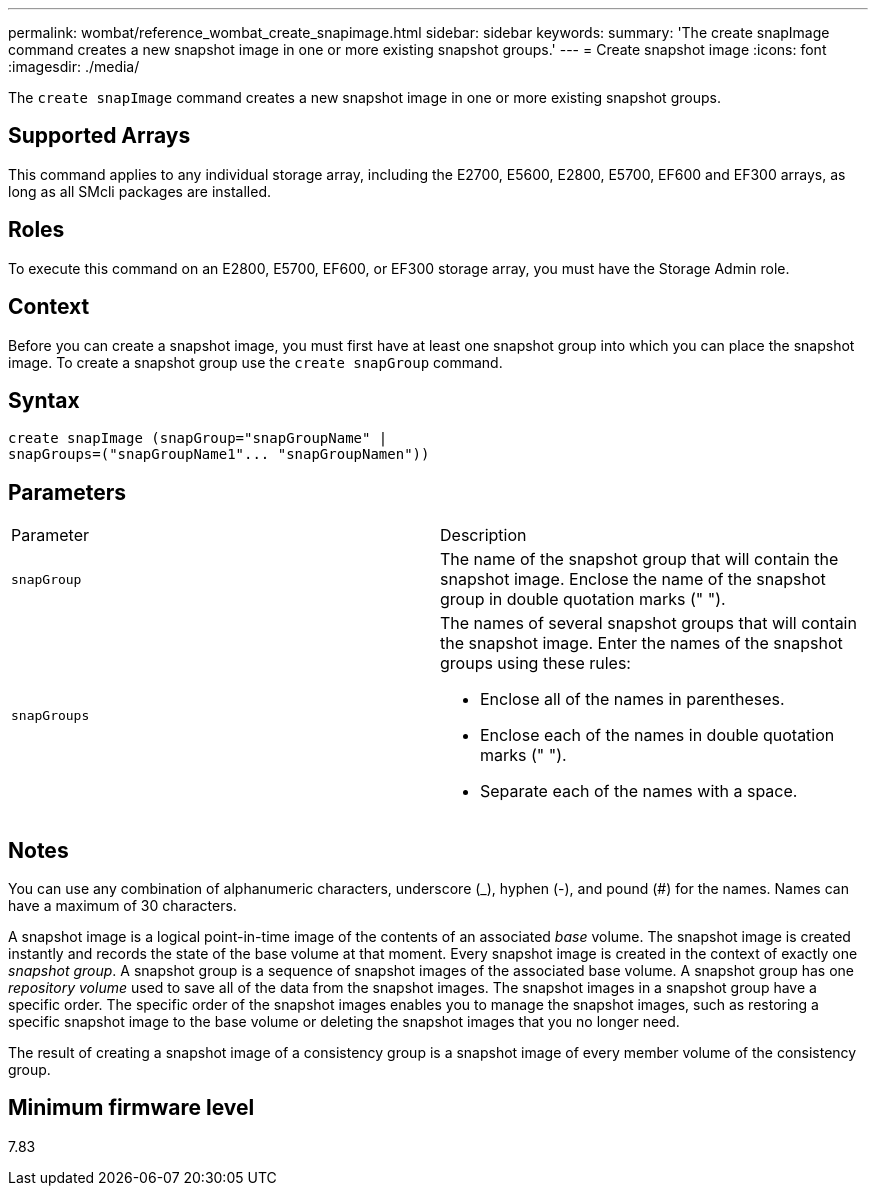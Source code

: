 ---
permalink: wombat/reference_wombat_create_snapimage.html
sidebar: sidebar
keywords: 
summary: 'The create snapImage command creates a new snapshot image in one or more existing snapshot groups.'
---
= Create snapshot image
:icons: font
:imagesdir: ./media/

[.lead]
The `create snapImage` command creates a new snapshot image in one or more existing snapshot groups.

== Supported Arrays

This command applies to any individual storage array, including the E2700, E5600, E2800, E5700, EF600 and EF300 arrays, as long as all SMcli packages are installed.

== Roles

To execute this command on an E2800, E5700, EF600, or EF300 storage array, you must have the Storage Admin role.

== Context

Before you can create a snapshot image, you must first have at least one snapshot group into which you can place the snapshot image. To create a snapshot group use the `create snapGroup` command.

== Syntax

----
create snapImage (snapGroup="snapGroupName" |
snapGroups=("snapGroupName1"... "snapGroupNamen"))
----

== Parameters

|===
| Parameter| Description
a|
`snapGroup`
a|
The name of the snapshot group that will contain the snapshot image. Enclose the name of the snapshot group in double quotation marks (" ").

a|
`snapGroups`
a|
The names of several snapshot groups that will contain the snapshot image. Enter the names of the snapshot groups using these rules:

* Enclose all of the names in parentheses.
* Enclose each of the names in double quotation marks (" ").
* Separate each of the names with a space.

|===

== Notes

You can use any combination of alphanumeric characters, underscore (_), hyphen (-), and pound (#) for the names. Names can have a maximum of 30 characters.

A snapshot image is a logical point-in-time image of the contents of an associated _base_ volume. The snapshot image is created instantly and records the state of the base volume at that moment. Every snapshot image is created in the context of exactly one _snapshot group_. A snapshot group is a sequence of snapshot images of the associated base volume. A snapshot group has one _repository volume_ used to save all of the data from the snapshot images. The snapshot images in a snapshot group have a specific order. The specific order of the snapshot images enables you to manage the snapshot images, such as restoring a specific snapshot image to the base volume or deleting the snapshot images that you no longer need.

The result of creating a snapshot image of a consistency group is a snapshot image of every member volume of the consistency group.

== Minimum firmware level

7.83
